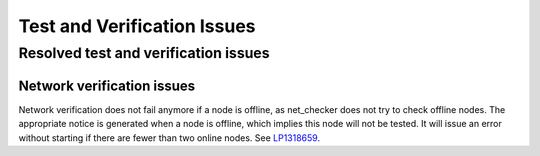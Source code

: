 
.. _test-rn:

Test and Verification Issues
============================

Resolved test and verification issues
-------------------------------------

Network verification issues
+++++++++++++++++++++++++++

Network verification does not fail anymore if a node is offline, as
net_checker does not try to check offline nodes. The appropriate
notice is generated when a node is offline, which implies this node
will not be tested.
It will issue an error without starting if there are fewer than two
online nodes.
See `LP1318659 <https://bugs.launchpad.net/fuel/+bug/1318659>`_.
